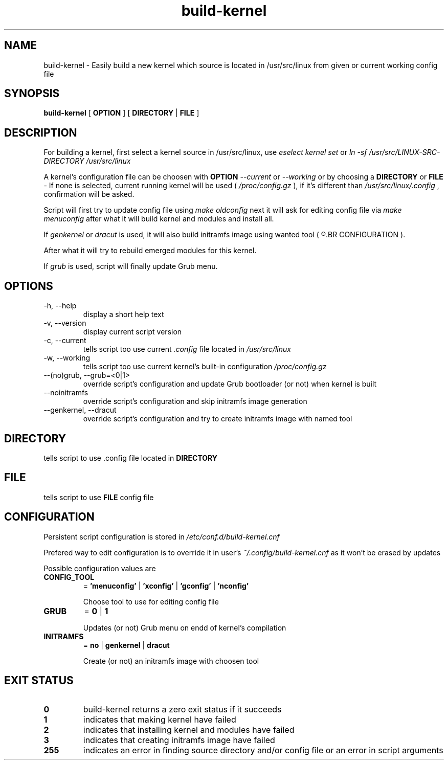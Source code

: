 .TH build-kernel 8 "August 2021" "kernel-tools version 1.01-r6"

.SH NAME
build-kernel \- Easily build a new kernel which source is located in /usr/src/linux from given or current working config file

.SH SYNOPSIS
.B build-kernel
[
.B OPTION
] [
.B DIRECTORY
|
.B FILE
]

.SH DESCRIPTION
For building a kernel, first select a kernel source in /usr/src/linux, use
.I "eselect kernel set"
or
.I "ln -sf /usr/src/LINUX-SRC-DIRECTORY /usr/src/linux"
.PP
A kernel's configuration file can be choosen with
.B OPTION
.I --current
or
.I --working
or by choosing a
.B DIRECTORY
or
.B FILE
\- If none is selected, current running kernel will be used (
.I /proc/config.gz
), if it's different than
.I /usr/src/linux/.config
, confirmation will be asked.
.PP
Script will first try to update config file using
.I make oldconfig
next it will ask for editing config file via
.I make menuconfig
after what it will build kernel and modules and install all.
.PP
If
.I genkernel
or
.I dracut
is used, it will also build initramfs image using wanted tool (
.R see
.BR CONFIGURATION
).
.PP
After what it will try to rebuild emerged modules for this kernel.
.PP
If
.I grub
is used, script will finally update Grub menu.

.SH OPTIONS
.TP
\-h, \-\-help
display a short help text
.TP
\-v, \-\-version
display current script version
.TP
\-c, \-\-current
tells script too use current
.I \.config
file located in 
.I /usr/src/linux
.TP
\-w, \-\-working
tells script too use current kernel's built-in configuration
.I /proc/config\.gz
.TP
\-\-(no)grub, \-\-grub=<0|1>
override script's configuration and update Grub bootloader (or not) when kernel is built
.TP
\-\-noinitramfs
override script's configuration and skip initramfs image generation
.TP
\-\-genkernel, \-\-dracut
override script's configuration and try to create initramfs image with named tool

.SH DIRECTORY
tells script to use .config file located in
.B DIRECTORY

.SH FILE
tells script to use
.B FILE
config file

.SH CONFIGURATION
Persistent script configuration is stored in
.I /etc/conf.d/build-kernel.cnf
.PP
Prefered way to edit configuration is to override it in user's
.I ~/.config/build-kernel.cnf
as it won't be erased by updates
.PP
Possible configuration values are
.TP
.B CONFIG_TOOL
=
.B 'menuconfig'
|
.B 'xconfig'
|
.B 'gconfig'
|
.B 'nconfig'

Choose tool to use for editing config file
.TP
.B GRUB
=
.B 0
|
.B 1

Updates (or not) Grub menu on endd of kernel's compilation
.TP
.B INITRAMFS
=
.B no
|
.B genkernel
|
.B dracut

Create (or not) an initramfs image with choosen tool

.SH EXIT STATUS
.TP
.B 0
build-kernel returns a zero exit status if it succeeds
.TP
.B 1
indicates that making kernel have failed
.TP
.B 2
indicates that installing kernel and modules have failed
.TP
.B 3
indicates that creating initramfs image have failed
.TP
.B 255
indicates an error in finding source directory and/or config file or an error in script arguments
